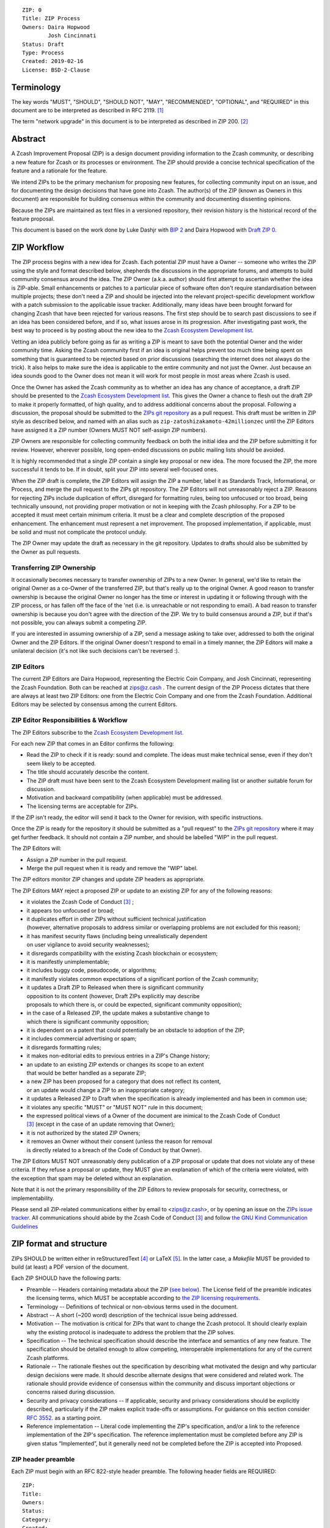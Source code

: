 ::

  ZIP: 0
  Title: ZIP Process
  Owners: Daira Hopwood
          Josh Cincinnati
  Status: Draft
  Type: Process
  Created: 2019-02-16
  License: BSD-2-Clause


Terminology
===========

The key words "MUST", "SHOULD", "SHOULD NOT", "MAY", "RECOMMENDED",
"OPTIONAL", and "REQUIRED" in this document are to be interpreted as
described in RFC 2119. [#RFC2119]_

The term "network upgrade" in this document is to be interpreted as
described in ZIP 200. [#zip-0200]_


Abstract
========

A Zcash Improvement Proposal (ZIP) is a design document providing
information to the Zcash community, or describing a new feature for
Zcash or its processes or environment. The ZIP should provide a concise
technical specification of the feature and a rationale for the feature.

We intend ZIPs to be the primary mechanism for proposing new features,
for collecting community input on an issue, and for documenting the
design decisions that have gone into Zcash. The author(s) of the ZIP
(known as Owners in this document) are responsible for building
consensus within the community and documenting dissenting opinions.

Because the ZIPs are maintained as text files in a versioned repository,
their revision history is the historical record of the feature proposal.

This document is based on the work done by Luke Dashjr with
`BIP 2 <https://github.com/bitcoin/bips>`__ and Daira Hopwood with
`Draft ZIP 0 <https://github.com/daira/zips/tree/master/drafts/daira-zip-process>`__.


ZIP Workflow
============

The ZIP process begins with a new idea for Zcash. Each potential ZIP
must have a Owner -- someone who writes the ZIP using the style and
format described below, shepherds the discussions in the appropriate
forums, and attempts to build community consensus around the idea. The
ZIP Owner (a.k.a. author) should first attempt to ascertain whether
the idea is ZIP-able. Small enhancements or patches to a particular
piece of software often don't require standardisation between multiple
projects; these don't need a ZIP and should be injected into the
relevant project-specific development workflow with a patch submission
to the applicable issue tracker. Additionally, many ideas have been
brought forward for changing Zcash that have been rejected for various
reasons. The first step should be to search past discussions to see if
an idea has been considered before, and if so, what issues arose in its
progression. After investigating past work, the best way to proceed is
by posting about the new idea to the `Zcash Ecosystem Development
list <https://lists.z.cash.foundation/mailman/listinfo/zcash-ecosystem-dev>`__.

Vetting an idea publicly before going as far as writing a ZIP is meant
to save both the potential Owner and the wider community time. Asking
the Zcash community first if an idea is original helps prevent too much
time being spent on something that is guaranteed to be rejected based on
prior discussions (searching the internet does not always do the trick).
It also helps to make sure the idea is applicable to the entire
community and not just the Owner. Just because an idea sounds good to
the Owner does not mean it will work for most people in most areas
where Zcash is used.

Once the Owner has asked the Zcash community as to whether an idea
has any chance of acceptance, a draft ZIP should be presented to the
`Zcash Ecosystem Development list
<https://lists.z.cash.foundation/mailman/listinfo/zcash-ecosystem-dev>`__.
This gives the Owner a chance to flesh out the draft ZIP to make it
properly formatted, of high quality, and to address additional concerns
about the proposal. Following a discussion, the proposal should be
submitted to the `ZIPs git repository <https://github.com/zcash/zips>`__
as a pull request. This draft must be written in ZIP style as described
below, and named with an alias such as
``zip-zatoshizakamoto-42millionzec`` until the ZIP Editors have assigned
it a ZIP number (Owners MUST NOT self-assign ZIP numbers).

ZIP Owners are responsible for collecting community feedback on both
the initial idea and the ZIP before submitting it for review. However,
wherever possible, long open-ended discussions on public mailing lists
should be avoided.

It is highly recommended that a single ZIP contain a single key proposal
or new idea. The more focused the ZIP, the more successful it tends to
be. If in doubt, split your ZIP into several well-focused ones.

When the ZIP draft is complete, the ZIP Editors will assign the ZIP a
number, label it as Standards Track, Informational, or Process, and
merge the pull request to the ZIPs git repository. The ZIP Editors
will not unreasonably reject a ZIP. Reasons for rejecting ZIPs include
duplication of effort, disregard for formatting rules, being too
unfocused or too broad, being technically unsound, not providing proper
motivation or not in keeping with the Zcash philosophy. For a ZIP to be
accepted it must meet certain minimum criteria. It must be a clear and
complete description of the proposed enhancement. The enhancement must
represent a net improvement. The proposed implementation, if applicable,
must be solid and must not complicate the protocol unduly.

The ZIP Owner may update the draft as necessary in the git
repository. Updates to drafts should also be submitted by the Owner
as pull requests.


Transferring ZIP Ownership
--------------------------

It occasionally becomes necessary to transfer ownership of ZIPs to a new
Owner. In general, we'd like to retain the original Owner as a
co-Owner of the transferred ZIP, but that's really up to the original
Owner. A good reason to transfer ownership is because the original
Owner no longer has the time or interest in updating it or following
through with the ZIP process, or has fallen off the face of the 'net
(i.e. is unreachable or not responding to email). A bad reason to
transfer ownership is because you don't agree with the direction of the
ZIP. We try to build consensus around a ZIP, but if that's not possible,
you can always submit a competing ZIP.

If you are interested in assuming ownership of a ZIP, send a message
asking to take over, addressed to both the original Owner and the ZIP
Editors. If the original Owner doesn't respond to email in a timely
manner, the ZIP Editors will make a unilateral decision (it's not like
such decisions can't be reversed :).


ZIP Editors
-----------

The current ZIP Editors are Daira Hopwood, representing the Electric Coin
Company, and Josh Cincinnati, representing the Zcash Foundation. Both
can be reached at zips@z.cash . The current design of the ZIP Process
dictates that there are always at least two ZIP Editors: one from the
Electric Coin Company and one from the Zcash Foundation. Additional Editors may
be selected by consensus among the current Editors.


ZIP Editor Responsibilities & Workflow
--------------------------------------

The ZIP Editors subscribe to the `Zcash Ecosystem Development list.
<https://lists.zfnd.org/mailman/listinfo/zcash-ecosystem-dev>`__

For each new ZIP that comes in an Editor confirms the following:

* Read the ZIP to check if it is ready: sound and complete. The ideas
  must make technical sense, even if they don't seem likely to be
  accepted.
* The title should accurately describe the content.
* The ZIP draft must have been sent to the Zcash Ecosystem Development
  mailing list or another suitable forum for discussion.
* Motivation and backward compatibility (when applicable) must be
  addressed.
* The licensing terms are acceptable for ZIPs.

If the ZIP isn't ready, the editor will send it back to the Owner for
revision, with specific instructions.

Once the ZIP is ready for the repository it should be submitted as a
"pull request" to the `ZIPs git repository <https://github.com/zcash/zips>`__
where it may get further feedback. It should not contain a ZIP number,
and should be labelled "WIP" in the pull request.

The ZIP Editors will:

* Assign a ZIP number in the pull request.
* Merge the pull request when it is ready and remove the "WIP" label.

The ZIP editors monitor ZIP changes and update ZIP headers as
appropriate.

The ZIP Editors MAY reject a proposed ZIP or update to an existing ZIP
for any of the following reasons:

* it violates the Zcash Code of Conduct [#conduct]_ ;
* it appears too unfocused or broad;
* it duplicates effort in other ZIPs without sufficient technical justification
  (however, alternative proposals to address similar or overlapping problems
  are not excluded for this reason);
* it has manifest security flaws (including being unrealistically dependent
  on user vigilance to avoid security weaknesses);
* it disregards compatibility with the existing Zcash blockchain or ecosystem;
* it is manifestly unimplementable;
* it includes buggy code, pseudocode, or algorithms;
* it manifestly violates common expectations of a significant portion of the
  Zcash community;
* it updates a Draft ZIP to Released when there is significant community
  opposition to its content (however, Draft ZIPs explicitly may describe
  proposals to which there is, or could be expected, significant community
  opposition);
* in the case of a Released ZIP, the update makes a substantive change to
  which there is significant community opposition;
* it is dependent on a patent that could potentially be an obstacle to
  adoption of the ZIP;
* it includes commercial advertising or spam;
* it disregards formatting rules;
* it makes non-editorial edits to previous entries in a ZIP's Change history;
* an update to an existing ZIP extends or changes its scope to an extent
  that would be better handled as a separate ZIP;
* a new ZIP has been proposed for a category that does not reflect its content,
  or an update would change a ZIP to an inappropriate category;
* it updates a Released ZIP to Draft when the specification is already
  implemented and has been in common use;
* it violates any specific "MUST" or "MUST NOT" rule in this document;
* the expressed political views of a Owner of the document are inimical
  to the Zcash Code of Conduct [#conduct]_ (except in the case of an update
  removing that Owner);
* it is not authorized by the stated ZIP Owners;
* it removes an Owner without their consent (unless the reason for removal
  is directly related to a breach of the Code of Conduct by that Owner).

The ZIP Editors MUST NOT unreasonably deny publication of a ZIP proposal
or update that does not violate any of these criteria. If they refuse a
proposal or update, they MUST give an explanation of which of the
criteria were violated, with the exception that spam may be deleted
without an explanation.

Note that it is not the primary responsibility of the ZIP Editors to
review proposals for security, correctness, or implementability.

Please send all ZIP-related communications either by email to
<zips@z.cash>, or by opening an issue on the `ZIPs issue
tracker <https://github.com/zcash/zips/issues>`__. All communications
should abide by the Zcash Code of Conduct [#conduct]_
and follow `the GNU Kind Communication
Guidelines <https://www.gnu.org/philosophy/kind-communication.en.html>`__


ZIP format and structure
========================

ZIPs SHOULD be written either in reStructuredText [#rst]_ or LaTeX [#latex]_.
In the latter case, a `Makefile` MUST be provided to build (at least) a
PDF version of the document.

Each ZIP SHOULD have the following parts:

* Preamble -- Headers containing metadata about the ZIP (`see
  below <#zip-header-preamble>`__).
  The License field of the preamble indicates the licensing terms,
  which MUST be acceptable according to `the ZIP licensing requirements <#zip-licensing>`__.

* Terminology -- Definitions of technical or non-obvious terms used
  in the document.

* Abstract -- A short (~200 word) description of the technical issue
  being addressed.

* Motivation -- The motivation is critical for ZIPs that want to change
  the Zcash protocol. It should clearly explain why the existing
  protocol is inadequate to address the problem that the ZIP solves.

* Specification -- The technical specification should describe the
  interface and semantics of any new feature. The specification should be
  detailed enough to allow competing, interoperable implementations for
  any of the current Zcash platforms.

* Rationale -- The rationale fleshes out the specification by
  describing what motivated the design and why particular design
  decisions were made. It should describe alternate designs that were
  considered and related work. The rationale should provide evidence of
  consensus within the community and discuss important objections or
  concerns raised during discussion.

* Security and privacy considerations -- If applicable, security
  and privacy considerations should be explicitly described, particularly
  if the ZIP makes explicit trade-offs or assumptions. For guidance on
  this section consider `RFC 3552 <https://tools.ietf.org/html/rfc3552>`__.
  as a starting point.

* Reference implementation -- Literal code implementing the ZIP's
  specification, and/or a link to the reference implementation of
  the ZIP's specification. The reference implementation must be
  completed before any ZIP is given status “Implemented”, but it
  generally need not be completed before the ZIP is accepted into
  Proposed.

ZIP header preamble
-------------------

Each ZIP must begin with an RFC 822-style header preamble. The following
header fields are REQUIRED::

  ZIP:
  Title:
  Owners:
  Status:
  Category:
  Created:
  License:

The following additional header fields are OPTIONAL::

  Discussions-To:
  Network Upgrade:
  Obsoleted by:
  Updated by:
  Obsoletes:
  Updates:

The Owners header lists the names and email addresses of all the
Owners of the ZIP. The format of the Owners header value SHOULD be::

  Random J. User <address@dom.ain>

If there are multiple Owners, each should be on a separate line.

While a ZIP is in private discussions (usually during the initial Draft
phase), a Discussions-To header will indicate the mailing list or URL
where the ZIP is being discussed. No Discussions-To header is necessary
if the ZIP is being discussed privately with the Owner, or on the
Zcash email mailing lists.

The Category header specifies the type of ZIP: Consensus, Standards Track,
Informational, or Process.

The Created header records the date that the ZIP was submitted.
Dates should be in yyyy-mm-dd format, e.g. 2001-08-14.

Auxiliary Files
---------------

ZIPs may include auxiliary files such as diagrams. Auxiliary files
should be included in a subdirectory for that ZIP; that is, for any ZIP
that requires more than one file, all of the files SHOULD be in a
subdirectory named zip-XXXX.


ZIP types
=========

There are several kinds of ZIP:

* A Consensus ZIP describes a change that affects the consensus protocol
  followed by all Zcash implementations.

* A Standards Track ZIP describes any non-consensus change that affects
  most or all Zcash implementations, such as a change to the network
  protocol, or any change or addition that affects the interoperability
  of applications using Zcash.

Consensus and Standards Track ZIPs consist of two parts: a design document
and a reference implementation.

* An Informational ZIP describes Zcash design issues, or general
  guidelines or information for the Zcash community, that do not fall
  into either of the above categories. Informational ZIPs do not
  necessarily represent a Zcash community consensus or recommendation,
  so users and implementers are free to ignore Informational ZIPs or
  follow their advice.

* A Process ZIP describes a process surrounding Zcash, or proposes a
  change to (or an event in) a process. Process ZIPs are like Standards
  Track ZIPs but apply to areas other than the Zcash protocol itself.
  They may propose an implementation, but not to Zcash's codebase; they
  often require community consensus; unlike Informational ZIPs, they
  are more than recommendations, and users are typically not free to
  ignore them. Examples include procedures, guidelines, changes to the
  decision-making process, and changes to the tools or environment used
  in Zcash development.

New categories may be added by consensus among the ZIP Editors.


ZIP Status Field
================

* Draft: All initial ZIP submissions have this status.

* Withdrawn: If the Owner decides to remove the ZIP from
  consideration by the community, they may set the status to Withdrawn.

* Active: Typically only used for Process/Informational ZIPs, achieved
  once rough consensus is reached in PR/mailing list from Draft Process
  ZIP.

* Proposed: Typically the stage after Draft, added to a ZIP after
  consideration, feedback, and rough consensus from the community. The ZIP Editors must
  validate this change before it is approved.

* Rejected: The status when progress hasn't been made on the ZIP in one
  year. Can revert back to Draft/Proposed if the Owner resumes work
  or resolves issues preventing consensus.

* Implemented: When a Consensus or Standards Track ZIP has a working
  reference implementation but before activation on the Zcash network.

* Final: When a Consensus or Standards Track ZIP is both implemented
  and activated on the Zcash network.

* Obsolete: The status when a ZIP is no longer relevant (typically when
  superseded by another ZIP).

More details on the status workflow in the section below.

Specification
-------------

Owners of a ZIP may decide on their own to change the status between
Draft or Withdrawn.

A ZIP may only change status from Draft (or Rejected) to Proposed, when
the Owner deems it is complete and there is rough consensus on the
mailing list, validated by both the Electric Coin Company and Zcash Foundation
Editors. One Editor will not suffice -- there needs to be consensus
among the Editors. If it's a Standards Track ZIP, upon changing status to
Proposed the Editors will add the optional ``Network Upgrade`` header
to the preamble, indicating the intent for the ZIP to be implemented in
the specified network upgrade. (All ``Network Upgrade`` schedules will be
distributed via the Zcash Ecosystem Developer list by the Editors.)

A Standards Track ZIP may only change status from Proposed to
Implemented once the Owner provides an associated reference
implementation, typically in the period after the network upgrade's
specification freeze but before the implementation audit. If the Owner
misses this deadline, the Editors or Owner(s) may choose to update
the ``Network Upgrade`` header to target another upgrade, at their
discretion.

ZIPs should be changed from Draft or Proposed status, to Rejected
status, upon request by any person, if they have not made progress in
one year. Such a ZIP may be changed to Draft status if the Owner
provides revisions that meaningfully address public criticism of the
proposal, or to Proposed status if it meets the criteria required as
described in the previous paragraph.

A Consensus or Standards Track ZIP becomes Final when its associated
network upgrade or other protocol change is activated on Zcash's mainnet.

A Process or Informational ZIP may change status from Draft to Active
when it achieves rough consensus on the mailing list. Such a proposal is
said to have rough consensus if it has been open to discussion on the
development mailing list for at least one month, and no person maintains
any unaddressed substantiated objections to it. Addressed or obstructive
objections may be ignored/overruled by general agreement that they have
been sufficiently addressed, but clear reasoning must be given in such
circumstances.

When an Active or Final ZIP is no longer relevant, its status may be
changed to Obsolete. This change must also be objectively verifiable
and/or discussed. Final ZIPs may be updated; the specification is still
in force but modified by another specified ZIP or ZIPs (check the
optional Updated-by header).


ZIP Comments
============

Comments from the community on the ZIP should occur on the Zcash
Ecosystem Developer list and the comment fields of the pull requests in
any open ZIPs. Editors will use these sources to judge rough consensus.


ZIP licensing
=============

New ZIPs may be accepted with the following licenses. Each new ZIP MUST
identify at least one acceptable license in its preamble. Each license
MUST be referenced by their respective abbreviation given below.

For example, a preamble might include the following License header::

  License: BSD-2-Clause
           GNU-All-Permissive

In this case, the ZIP text is fully licensed under both the OSI-approved
BSD 2-clause license as well as the GNU All-Permissive License, and
anyone may modify and redistribute the text provided they comply with
the terms of *either* license. In other words, the license list is an
"OR choice", not an "AND also" requirement.

It is also possible to license source code differently from the ZIP
text. This case SHOULD be indicated in the Reference Implementation
section of the ZIP. Again, each license MUST be referenced by its
respective abbreviation given below.

Statements of code licenses in ZIPs are only advisory; anyone intending
to use the code should look for license statements in the code itself.

ZIPs are not required to be *exclusively* licensed under approved
terms, and MAY also be licensed under unacceptable licenses
*in addition to* at least one acceptable license. In this case, only the
acceptable license(s) should be listed in the License header.


Recommended licenses
--------------------

* MIT: `Expat/MIT/X11 license <https://opensource.org/licenses/MIT>`__
* BSD-2-Clause: `OSI-approved BSD 2-clause
  license <https://opensource.org/licenses/BSD-2-Clause>`__
* BSD-3-Clause: `OSI-approved BSD 3-clause
  license <https://opensource.org/licenses/BSD-3-Clause>`__
* CC0-1.0: `Creative Commons CC0 1.0
  Universal <https://creativecommons.org/publicdomain/zero/1.0/>`__
* GNU-All-Permissive: `GNU All-Permissive
  License <http://www.gnu.org/prep/maintain/html_node/License-Notices-for-Other-Files.html>`__
* Apache-2.0: `Apache License, version
  2.0 <http://www.apache.org/licenses/LICENSE-2.0>`__

In addition, it is RECOMMENDED that literal code included in the ZIP be
dual-licensed under the same license terms as the project it modifies.
For example, literal code intended for zcashd would ideally be
dual-licensed under the MIT license terms as well as one of the above
with the rest of the ZIP text.

Not recommended, but acceptable licenses
----------------------------------------

* BSL-1.0: `Boost Software License, version
  1.0 <http://www.boost.org/LICENSE_1_0.txt>`__
* CC-BY-4.0: `Creative Commons Attribution 4.0
  International <https://creativecommons.org/licenses/by/4.0/>`__
* CC-BY-SA-4.0: `Creative Commons Attribution-ShareAlike 4.0
  International <https://creativecommons.org/licenses/by-sa/4.0/>`__
* AGPL-3.0+: `GNU Affero General Public License (AGPL), version 3 or
  newer <http://www.gnu.org/licenses/agpl-3.0.en.html>`__
* FDL-1.3: `GNU Free Documentation License, version
  1.3 <http://www.gnu.org/licenses/fdl-1.3.en.html>`__
* GPL-2.0+: `GNU General Public License (GPL), version 2 or
  newer <http://www.gnu.org/licenses/old-licenses/gpl-2.0.en.html>`__
* LGPL-2.1+: `GNU Lesser General Public License (LGPL), version 2.1 or
  newer <http://www.gnu.org/licenses/old-licenses/lgpl-2.1.en.html>`__

Not acceptable licenses
-----------------------

All licenses not explicitly included in the above lists are not
acceptable terms for a Zcash Improvement Proposal.

Rationale
---------

Bitcoin's BIP 1 allowed the Open Publication License or releasing into
the public domain; was this insufficient?

* The OPL is generally regarded as obsolete, and not a license suitable
  for new publications.
* The OPL license terms allowed for the author to prevent publication
  and derived works, which was widely considered inappropriate.
* In some jurisdictions, releasing a work to the public domain is not
  recognised as a legitimate legal action, leaving the ZIP simply
  copyrighted with no redistribution or modification allowed at all.

Why are there software licenses included?

* Some ZIPs, especially in the Consensus category, may include literal
  code in the ZIP itself which may not be available under the exact
  license terms of the ZIP.
* Despite this, not all software licenses would be acceptable for
  content included in ZIPs.


See Also
========

* `The GNU Kind Communication
  Guidelines <https://www.gnu.org/philosophy/kind-communication.en.html>`__
* `RFC 7282: On Consensus and Humming in the
  IETF <https://tools.ietf.org/html/rfc7282>`__
* `Zcash Network Upgrade Pipeline <https://z.cash/blog/the-zcash-network-upgrade-pipeline/>`__


References
==========

.. [#RFC2119] `Key words for use in RFCs to Indicate Requirement Levels <https://tools.ietf.org/html/rfc2119>`_
.. [#zip-0200] `ZIP 200: Network Upgrade Activation Mechanism <https://github.com/zcash/zips/blob/master/zip-0200.rst>`_
.. [#conduct] `Zcash Code of Conduct <https://github.com/zcash/zcash/blob/master/code_of_conduct.md>`_
.. [#rst] `reStructuredText documentation <http://docutils.sourceforge.net/rst.html>`_
.. [#latex] `LaTeX -- a document preparation system <https://www.latex-project.org/>`_

